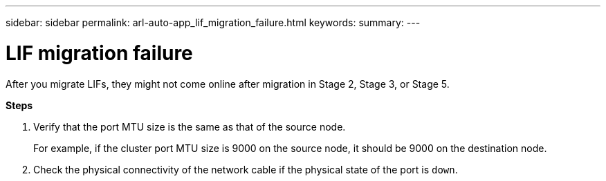 ---
sidebar: sidebar
permalink: arl-auto-app_lif_migration_failure.html
keywords:
summary:
---

= LIF migration failure
:hardbreaks:
:nofooter:
:icons: font
:linkattrs:
:imagesdir: ./media/

//
// This file was created with NDAC Version 2.0 (August 17, 2020)
//
// 2020-12-02 14:33:55.922036
//

[.lead]
After you migrate LIFs, they might not come online after migration in Stage 2, Stage 3, or Stage 5.

*Steps*

. Verify that the port MTU size is the same as that of the source node.
+
For example, if the cluster port MTU size is 9000 on the source node, it should be 9000 on the destination node.

. Check the physical connectivity of the network cable if the physical state of the port is `down`.
